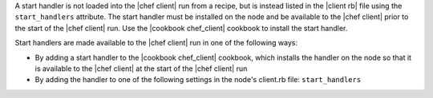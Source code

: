 .. The contents of this file are included in multiple topics.
.. This file should not be changed in a way that hinders its ability to appear in multiple documentation sets.


A start handler is not loaded into the |chef client| run from a recipe, but is instead listed in the |client rb| file using the ``start_handlers`` attribute. The start handler must be installed on the node and be available to the |chef client| prior to the start of the |chef client| run. Use the |cookbook chef_client| cookbook to install the start handler.

Start handlers are made available to the |chef client| run in one of the following ways:

* By adding a start handler to the |cookbook chef_client| cookbook, which installs the handler on the node so that it is available to the |chef client| at the start of the |chef client| run
* By adding the handler to one of the following settings in the node's client.rb file: ``start_handlers``


